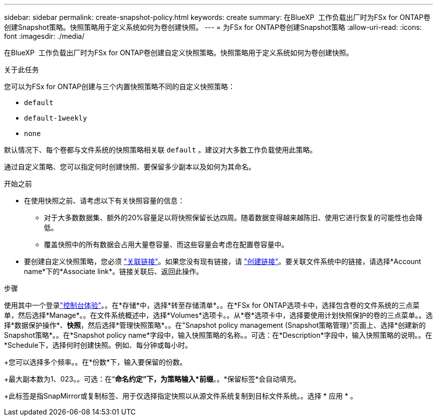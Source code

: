 ---
sidebar: sidebar 
permalink: create-snapshot-policy.html 
keywords: create 
summary: 在BlueXP  工作负载出厂时为FSx for ONTAP卷创建Snapshot策略。快照策略用于定义系统如何为卷创建快照。 
---
= 为FSx for ONTAP卷创建Snapshot策略
:allow-uri-read: 
:icons: font
:imagesdir: ./media/


[role="lead"]
在BlueXP  工作负载出厂时为FSx for ONTAP卷创建自定义快照策略。快照策略用于定义系统如何为卷创建快照。

.关于此任务
您可以为FSx for ONTAP创建与三个内置快照策略不同的自定义快照策略：

* `default`
* `default-1weekly`
* `none`


默认情况下、每个卷都与文件系统的快照策略相关联 `default` 。建议对大多数工作负载使用此策略。

通过自定义策略、您可以指定何时创建快照、要保留多少副本以及如何为其命名。

.开始之前
* 在使用快照之前、请考虑以下有关快照容量的信息：
+
** 对于大多数数据集、额外的20%容量足以将快照保留长达四周。随着数据变得越来越陈旧、使用它进行恢复的可能性也会降低。
** 覆盖快照中的所有数据会占用大量卷容量、而这些容量会考虑在配置卷容量中。


* 要创建自定义快照策略，您必须 link:manage-links.html["关联链接"]。如果您没有现有链接，请 link:create-link.html["创建链接"]。要关联文件系统中的链接，请选择*Account name*下的*Associate link*。链接关联后、返回此操作。


.步骤
使用其中一个登录link:https://docs.netapp.com/us-en/workload-setup-admin/console-experiences.html["控制台体验"^]。。在*存储*中，选择*转至存储清单*。。在*FSx for ONTAP选项卡中，选择包含卷的文件系统的三点菜单，然后选择*Manage*。。在文件系统概述中，选择*Volumes*选项卡。。从*卷*选项卡中，选择要使用计划快照保护的卷的三点菜单。。选择*数据保护操作*、*快照*，然后选择*管理快照策略*。。在"Snapshot policy management (Snapshot策略管理)"页面上、选择*创建新的Snapshot策略*。。在*Snapshot policy name*字段中，输入快照策略的名称。。可选：在*Description*字段中，输入快照策略的说明。。在*Schedule下，选择何时创建快照。例如、每分钟或每小时。

+您可以选择多个频率。。在*份数*下，输入要保留的份数。

+最大副本数为1、023。。可选：在“*命名约定”下，为策略输入*前缀*。。*保留标签*会自动填充。

+此标签是指SnapMirror或复制标签、用于仅选择指定快照以从源文件系统复制到目标文件系统。。选择 * 应用 * 。
